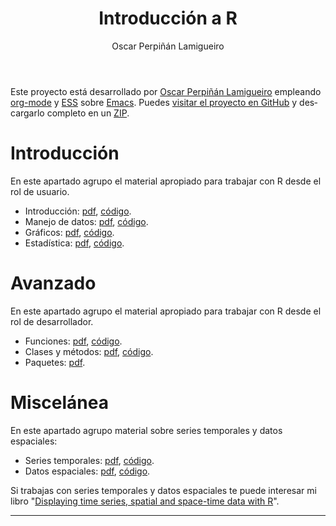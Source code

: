 #+AUTHOR:    Oscar Perpiñán Lamigueiro
#+EMAIL:     oscar.perpinan@gmail.com
#+TITLE:     Introducción a R
#+LANGUAGE:  es
#+OPTIONS:   H:3 num:nil toc:nil \n:nil @:t ::t |:t ^:t -:t f:t *:t TeX:t LaTeX:nil skip:nil d:t tags:not-in-toc
#+INFOJS_OPT: view:nil toc:nil ltoc:t mouse:underline buttons:0 path:http://orgmode.org/org-info.js
#+LINK_UP:
#+LINK_HOME:
#+HTML_HEAD:    <link rel="stylesheet" type="text/css" href="stylesheets/stylesMain.css" />

#+BEGIN_CENTER
Este proyecto está desarrollado por [[http://oscarperpinan.github.io][Oscar Perpiñán Lamigueiro]] empleando [[http://orgmode.org/][org-mode]] y [[http://ess.r-project.org/][ESS]] sobre [[http://www.gnu.org/software/emacs/][Emacs]].
Puedes [[https://github.com/oscarperpinan/intro][visitar el proyecto en GitHub]] y descargarlo completo en un [[https://github.com/oscarperpinan/intro/archive/master.zip][ZIP]].

#+END_CENTER

* Introducción
En este apartado agrupo el material apropiado para trabajar con R desde el rol de usuario.
- Introducción: [[https://github.com/oscarperpinan/intro/blob/master/intro.pdf?raw%3Dtrue][pdf]], [[https://github.com/oscarperpinan/intro/blob/master/intro.R][código]].
- Manejo de datos: [[https://github.com/oscarperpinan/intro/blob/master/datos.pdf?raw%3Dtrue][pdf]], [[https://github.com/oscarperpinan/intro/blob/master/datos.R][código]].
- Gráficos: [[https://github.com/oscarperpinan/intro/blob/master/graficos.pdf?raw%3Dtrue][pdf]], [[https://github.com/oscarperpinan/intro/blob/master/graficos.R][código]].
- Estadística: [[https://github.com/oscarperpinan/intro/blob/master/estadistica.pdf?raw%3Dtrue][pdf]], [[https://github.com/oscarperpinan/intro/blob/master/estadistica.R][código]].

* Avanzado
En este apartado agrupo el material apropiado para trabajar con R desde el rol de desarrollador.
- Funciones: [[https://github.com/oscarperpinan/intro/blob/master/Funciones.pdf?raw%3Dtrue][pdf]], [[https://github.com/oscarperpinan/intro/blob/master/Funciones.R][código]].
- Clases y métodos: [[https://github.com/oscarperpinan/intro/blob/master/ClasesMetodos.pdf?raw%3Dtrue][pdf]], [[https://github.com/oscarperpinan/intro/blob/master/ClasesMetodos.R][código]].
- Paquetes: [[https://github.com/oscarperpinan/intro/blob/master/Paquetes.pdf?raw%3Dtrue][pdf]].

* Miscelánea
En este apartado agrupo material sobre series temporales y datos espaciales:
- Series temporales: [[https://github.com/oscarperpinan/intro/blob/master/zoo.pdf?raw%3Dtrue][pdf]], [[https://github.com/oscarperpinan/intro/blob/master/zoo.R][código]].
- Datos espaciales: [[https://github.com/oscarperpinan/intro/blob/master/raster.pdf?raw%3Dtrue][pdf]], [[https://github.com/oscarperpinan/intro/blob/master/raster.R][código]].
Si trabajas con series temporales y datos espaciales te puede interesar mi libro "[[http://oscarperpinan.github.io/spacetime-vis/][Displaying time series, spatial and space-time data with R]]".
------
